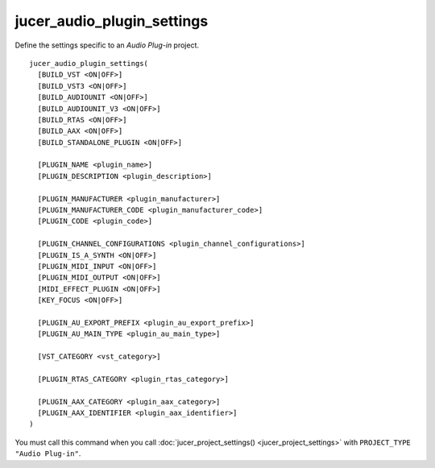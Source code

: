 jucer_audio_plugin_settings
===========================

Define the settings specific to an *Audio Plug-in* project.

::

  jucer_audio_plugin_settings(
    [BUILD_VST <ON|OFF>]
    [BUILD_VST3 <ON|OFF>]
    [BUILD_AUDIOUNIT <ON|OFF>]
    [BUILD_AUDIOUNIT_V3 <ON|OFF>]
    [BUILD_RTAS <ON|OFF>]
    [BUILD_AAX <ON|OFF>]
    [BUILD_STANDALONE_PLUGIN <ON|OFF>]

    [PLUGIN_NAME <plugin_name>]
    [PLUGIN_DESCRIPTION <plugin_description>]

    [PLUGIN_MANUFACTURER <plugin_manufacturer>]
    [PLUGIN_MANUFACTURER_CODE <plugin_manufacturer_code>]
    [PLUGIN_CODE <plugin_code>]

    [PLUGIN_CHANNEL_CONFIGURATIONS <plugin_channel_configurations>]
    [PLUGIN_IS_A_SYNTH <ON|OFF>]
    [PLUGIN_MIDI_INPUT <ON|OFF>]
    [PLUGIN_MIDI_OUTPUT <ON|OFF>]
    [MIDI_EFFECT_PLUGIN <ON|OFF>]
    [KEY_FOCUS <ON|OFF>]

    [PLUGIN_AU_EXPORT_PREFIX <plugin_au_export_prefix>]
    [PLUGIN_AU_MAIN_TYPE <plugin_au_main_type>]

    [VST_CATEGORY <vst_category>]

    [PLUGIN_RTAS_CATEGORY <plugin_rtas_category>]

    [PLUGIN_AAX_CATEGORY <plugin_aax_category>]
    [PLUGIN_AAX_IDENTIFIER <plugin_aax_identifier>]
  )

You must call this command when you call :doc:`jucer_project_settings()
<jucer_project_settings>` with ``PROJECT_TYPE "Audio Plug-in"``.
